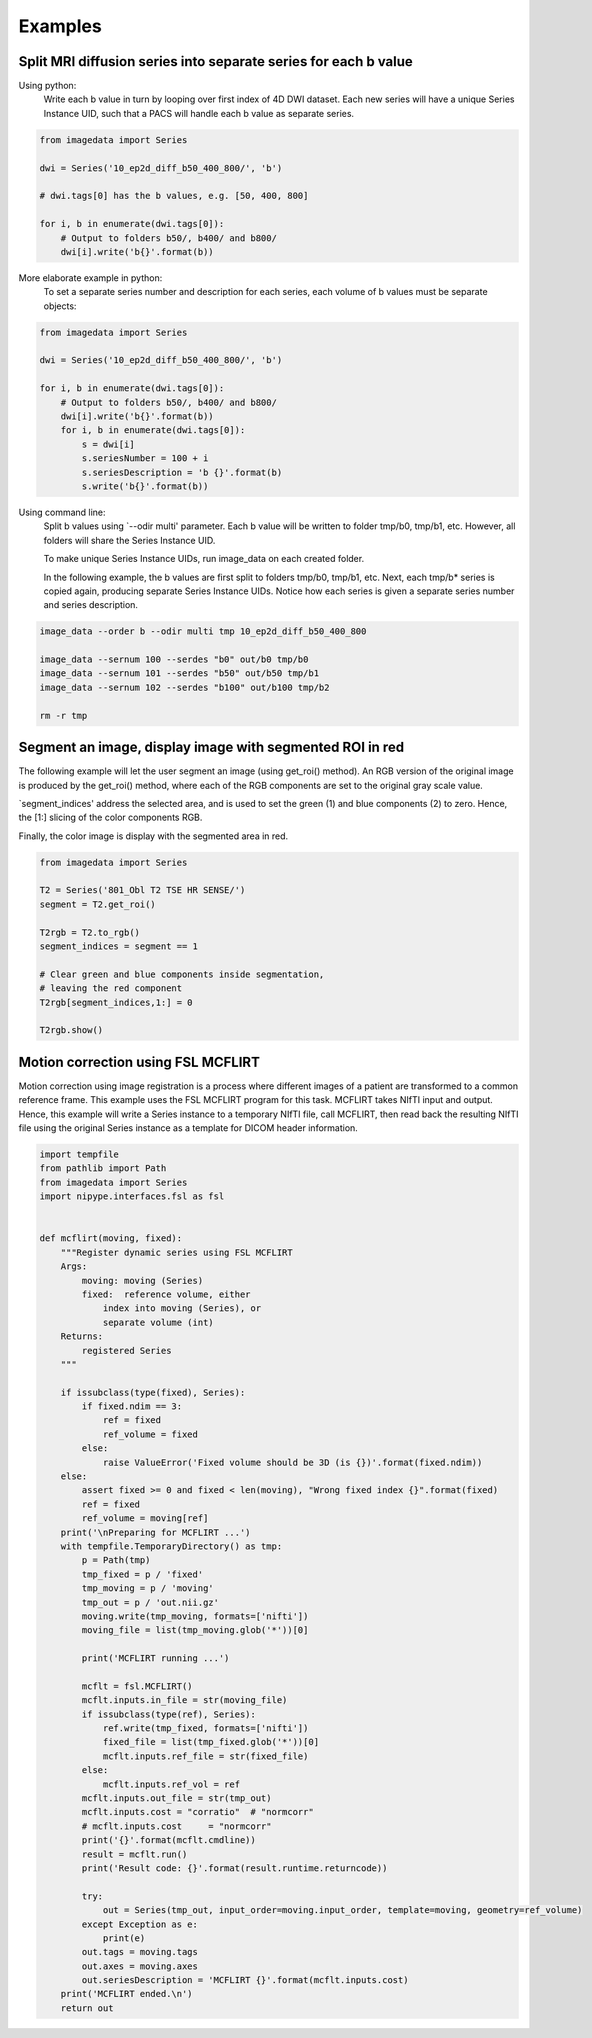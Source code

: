 .. _Examples:

Examples
========

Split MRI diffusion series into separate series for each b value
----------------------------------------------------------------

Using python:
    Write each b value in turn by looping over first index of 4D DWI dataset.
    Each new series will have a unique Series Instance UID,
    such that a PACS will handle each b value as separate series.

.. code-block:: python

    from imagedata import Series

    dwi = Series('10_ep2d_diff_b50_400_800/', 'b')

    # dwi.tags[0] has the b values, e.g. [50, 400, 800]

    for i, b in enumerate(dwi.tags[0]):
        # Output to folders b50/, b400/ and b800/
        dwi[i].write('b{}'.format(b))

More elaborate example in python:
    To set a separate series number and description for each series,
    each volume of b values must be separate objects:

.. code-block:: python

    from imagedata import Series

    dwi = Series('10_ep2d_diff_b50_400_800/', 'b')

    for i, b in enumerate(dwi.tags[0]):
        # Output to folders b50/, b400/ and b800/
        dwi[i].write('b{}'.format(b))
        for i, b in enumerate(dwi.tags[0]):
            s = dwi[i]
            s.seriesNumber = 100 + i
            s.seriesDescription = 'b {}'.format(b)
            s.write('b{}'.format(b))

Using command line:
    Split b values using `--odir multi' parameter. Each b value
    will be written to folder tmp/b0, tmp/b1, etc.
    However, all folders will share the Series Instance UID.

    To make unique Series Instance UIDs, run image_data on each
    created folder.

    In the following example, the b values are first split to folders
    tmp/b0, tmp/b1, etc.
    Next, each tmp/b* series is copied again, producing separate
    Series Instance UIDs.
    Notice how each series is given a separate series number and
    series description.

.. code-block:: sh

   image_data --order b --odir multi tmp 10_ep2d_diff_b50_400_800

   image_data --sernum 100 --serdes "b0" out/b0 tmp/b0
   image_data --sernum 101 --serdes "b50" out/b50 tmp/b1
   image_data --sernum 102 --serdes "b100" out/b100 tmp/b2

   rm -r tmp

Segment an image, display image with segmented ROI in red
---------------------------------------------------------

The following example will let the user segment an image (using get_roi()
method).
An RGB version of the original image is produced by the get_roi() method,
where each of the RGB components are set to the original gray scale value.

`segment_indices' address the selected area, and is
used to set the green (1) and blue components (2) to zero.
Hence, the [1:] slicing of the color components RGB.

Finally, the color image is display with the segmented area in red.

.. code-block:: python

    from imagedata import Series

    T2 = Series('801_Obl T2 TSE HR SENSE/')
    segment = T2.get_roi()

    T2rgb = T2.to_rgb()
    segment_indices = segment == 1

    # Clear green and blue components inside segmentation,
    # leaving the red component
    T2rgb[segment_indices,1:] = 0

    T2rgb.show()


Motion correction using FSL MCFLIRT
-----------------------------------

Motion correction using image registration is a process where different images of a patient
are transformed to a common reference frame.
This example uses the FSL MCFLIRT program for this task.
MCFLIRT takes NIfTI input and output. Hence, this example will write a Series instance
to a temporary NIfTI file, call MCFLIRT, then read back the resulting NIfTI file using the
original Series instance as a template for DICOM header information.

.. code-block:: python

    import tempfile
    from pathlib import Path
    from imagedata import Series
    import nipype.interfaces.fsl as fsl


    def mcflirt(moving, fixed):
        """Register dynamic series using FSL MCFLIRT
        Args:
            moving: moving (Series)
            fixed:  reference volume, either
                index into moving (Series), or
                separate volume (int)
        Returns:
            registered Series
        """

        if issubclass(type(fixed), Series):
            if fixed.ndim == 3:
                ref = fixed
                ref_volume = fixed
            else:
                raise ValueError('Fixed volume should be 3D (is {})'.format(fixed.ndim))
        else:
            assert fixed >= 0 and fixed < len(moving), "Wrong fixed index {}".format(fixed)
            ref = fixed
            ref_volume = moving[ref]
        print('\nPreparing for MCFLIRT ...')
        with tempfile.TemporaryDirectory() as tmp:
            p = Path(tmp)
            tmp_fixed = p / 'fixed'
            tmp_moving = p / 'moving'
            tmp_out = p / 'out.nii.gz'
            moving.write(tmp_moving, formats=['nifti'])
            moving_file = list(tmp_moving.glob('*'))[0]

            print('MCFLIRT running ...')

            mcflt = fsl.MCFLIRT()
            mcflt.inputs.in_file = str(moving_file)
            if issubclass(type(ref), Series):
                ref.write(tmp_fixed, formats=['nifti'])
                fixed_file = list(tmp_fixed.glob('*'))[0]
                mcflt.inputs.ref_file = str(fixed_file)
            else:
                mcflt.inputs.ref_vol = ref
            mcflt.inputs.out_file = str(tmp_out)
            mcflt.inputs.cost = "corratio"  # "normcorr"
            # mcflt.inputs.cost     = "normcorr"
            print('{}'.format(mcflt.cmdline))
            result = mcflt.run()
            print('Result code: {}'.format(result.runtime.returncode))

            try:
                out = Series(tmp_out, input_order=moving.input_order, template=moving, geometry=ref_volume)
            except Exception as e:
                print(e)
            out.tags = moving.tags
            out.axes = moving.axes
            out.seriesDescription = 'MCFLIRT {}'.format(mcflt.inputs.cost)
        print('MCFLIRT ended.\n')
        return out
